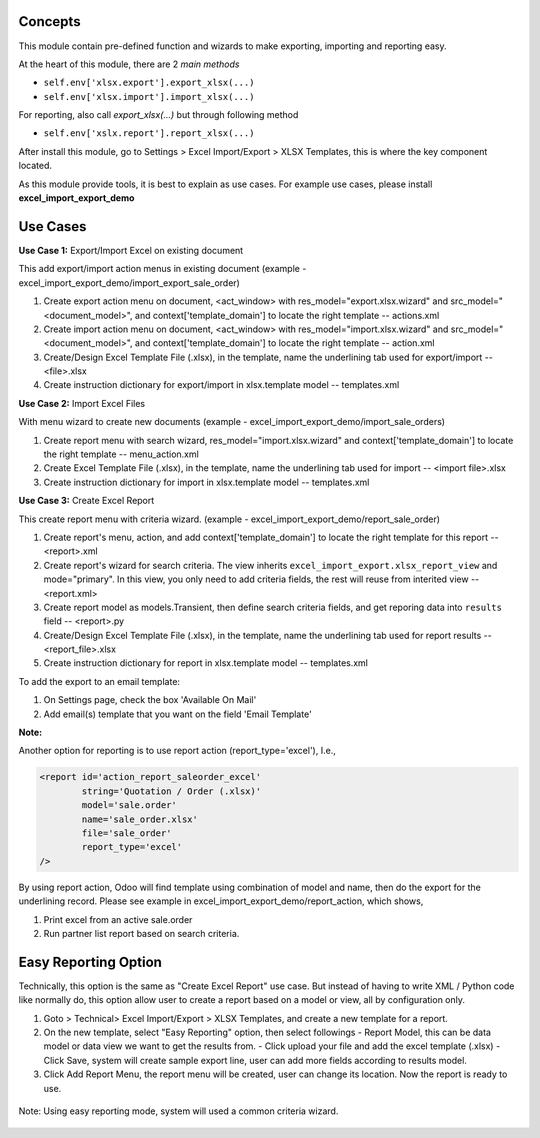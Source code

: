 Concepts
~~~~~~~~

This module contain pre-defined function and wizards to make exporting, importing and reporting easy.

At the heart of this module, there are 2 `main methods`

- ``self.env['xlsx.export'].export_xlsx(...)``
- ``self.env['xlsx.import'].import_xlsx(...)``

For reporting, also call `export_xlsx(...)` but through following method

- ``self.env['xslx.report'].report_xlsx(...)``

After install this module, go to Settings > Excel Import/Export > XLSX Templates, this is where the key component located.

As this module provide tools, it is best to explain as use cases. For example use cases, please install **excel_import_export_demo**

Use Cases
~~~~~~~~~

**Use Case 1:** Export/Import Excel on existing document

This add export/import action menus in existing document (example - excel_import_export_demo/import_export_sale_order)

1. Create export action menu on document, <act_window> with res_model="export.xlsx.wizard" and src_model="<document_model>", and context['template_domain'] to locate the right template -- actions.xml
2. Create import action menu on document, <act_window> with res_model="import.xlsx.wizard" and src_model="<document_model>", and context['template_domain'] to locate the right template -- action.xml
3. Create/Design Excel Template File (.xlsx), in the template, name the underlining tab used for export/import -- <file>.xlsx
4. Create instruction dictionary for export/import in xlsx.template model -- templates.xml

**Use Case 2:** Import Excel Files

With menu wizard to create new documents (example - excel_import_export_demo/import_sale_orders)

1. Create report menu with search wizard, res_model="import.xlsx.wizard" and context['template_domain'] to locate the right template -- menu_action.xml
2. Create Excel Template File (.xlsx), in the template, name the underlining tab used for import -- <import file>.xlsx
3. Create instruction dictionary for import in xlsx.template model -- templates.xml

**Use Case 3:** Create Excel Report

This create report menu with criteria wizard. (example - excel_import_export_demo/report_sale_order)

1. Create report's menu, action, and add context['template_domain']  to locate the right template for this report -- <report>.xml
2. Create report's wizard for search criteria. The view inherits ``excel_import_export.xlsx_report_view`` and mode="primary". In this view, you only need to add criteria fields, the rest will reuse from interited view -- <report.xml>
3. Create report model as models.Transient, then define search criteria fields, and get reporing data into ``results`` field -- <report>.py
4. Create/Design Excel Template File (.xlsx), in the template, name the underlining tab used for report results -- <report_file>.xlsx
5. Create instruction dictionary for report in xlsx.template model -- templates.xml

To add the export to an email template:

1. On Settings page, check the box 'Available On Mail'
2. Add email(s) template that you want on the field 'Email Template'

**Note:**

Another option for reporting is to use report action (report_type='excel'), I.e.,

.. code-block:: xml

    <report id='action_report_saleorder_excel'
            string='Quotation / Order (.xlsx)'
            model='sale.order'
            name='sale_order.xlsx'
            file='sale_order'
            report_type='excel'
    />

By using report action, Odoo will find template using combination of model and name, then do the export for the underlining record.
Please see example in excel_import_export_demo/report_action, which shows,

1. Print excel from an active sale.order
2. Run partner list report based on search criteria.

Easy Reporting Option
~~~~~~~~~~~~~~~~~~~~~

Technically, this option is the same as "Create Excel Report" use case. But instead of having to write XML / Python code like normally do,
this option allow user to create a report based on a model or view, all by configuration only.

1. Goto > Technical> Excel Import/Export > XLSX Templates, and create a new template for a report.
2. On the new template, select "Easy Reporting" option, then select followings
   - Report Model, this can be data model or data view we want to get the results from.
   - Click upload your file and add the excel template (.xlsx)
   - Click Save, system will create sample export line, user can add more fields according to results model.
3. Click Add Report Menu, the report menu will be created, user can change its location. Now the report is ready to use.

  .. figure:: ../static/description/xlsx_template.png
     :width: 800 px

Note: Using easy reporting mode, system will used a common criteria wizard.

  .. figure:: ../static/description/common_wizard.png
     :width: 800 px

